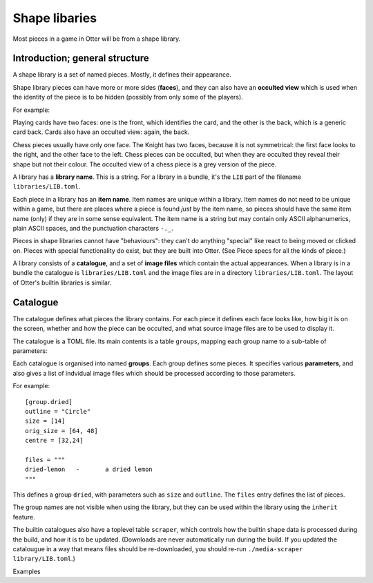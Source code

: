 Shape libaries
==============

Most pieces in a game in Otter will be from a shape library.

Introduction; general structure
-------------------------------

A shape library is a set of named pieces.  Mostly, it defines their
appearance.

Shape library pieces can have more or more sides (**faces**), and they
can also have an **occulted view** which is used when the identity of
the piece is to be hidden (possibly from only some of the players).

For example:

Playing cards have two faces: one is the front, which identifies the
card, and the other is the back, which is a generic card back.  Cards
also have an occulted view: again, the back.

Chess pieces usually have only one face.  The Knight has two faces,
because it is not symmetrical: the first face looks to the right, and
the other face to the left.  Chess pieces can be occulted, but when
they are occulted they reveal their shape but not their colour.  The
occulted view of a chess piece is a grey version of the piece.

A library has a **library name**.  This is a string.  For a library in
a bundle, it's the ``LIB`` part of the filename
``libraries/LIB.toml``.

Each piece in a library has an **item name**.  Item names are unique
within a library.  Item names do not need to be unique within a game,
but there are places where a piece is found *just* by the item name,
so pieces should have the same item name (only) if they are in some
sense equivalent.  The item name is a string but may contain only
ASCII alphanumerics, plain ASCII spaces, and the punctuation
characters ``-._``.

Pieces in shape libraries cannot have "behaviours": they can't do
anything "special" like react to being moved or clicked on.  Pieces
with special functionality do exist, but they are built into Otter.
(See _`Piece specs` for all the kinds of piece.)

A library consists of a **catalogue**, and a set of **image files**
which contain the actual appearances.  When a library is in a bundle
the catalogue is ``libraries/LIB.toml`` and the image files are in a
directory ``libraries/LIB.toml``.  The layout of Otter's builtin
libraries is similar.

Catalogue
---------

The catalogue defines what pieces the library contains.  For each
piece it defines each face looks like, how big it is on the screen,
whether and how the piece can be occulted, and what source image files
are to be used to display it.

The catalogue is a TOML file.  Its main contents is a table
``groups``, mapping each group name to a sub-table of parameters:

Each catalogue is organised into named **groups**.  Each group defines
some pieces.  It specifies various **parameters**, and also gives a
list of indvidual image files which should be processed according to
those parameters.

For example:

::

  [group.dried]
  outline = "Circle"
  size = [14]
  orig_size = [64, 48]
  centre = [32,24]

  files = """
  dried-lemon	-	a dried lemon
  """

This defines a group ``dried``, with parameters such as ``size`` and
``outline``.  The ``files`` entry defines the list of pieces.

The group names are not visible when using the library, but they can
be used within the library using the ``inherit`` feature.

The builtin catalogues also have a toplevel table ``scraper``, which
controls how the builtin shape data is processed during the build, and
how it is to be updated.  (Downloads are never automatically run
during the build.  If you updated the catalougue in a way that means
files should be re-downloaded, you should re-run ``./media-scraper
library/LIB.toml``.)

Examples
